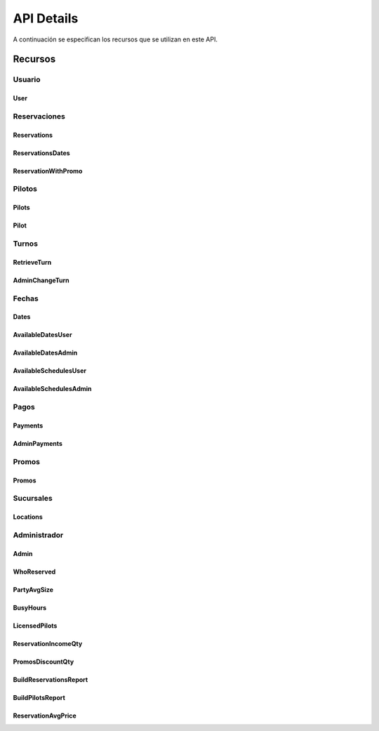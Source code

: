 API Details
******************
A continuación se especifican los recursos que se utilizan en este API.

Recursos
========

Usuario
-------

User
++++

.. qrefflask:: app:create_app('default')
    :endpoints: user


.. autoflask:: app:create_app('default')
    :endpoints: user

Reservaciones
-------------

Reservations
++++++++++++

.. qrefflask:: app:create_app('default')
    :endpoints: reservations


.. autoflask:: app:create_app('default')
    :endpoints: reservations

ReservationsDates
+++++++++++++++++

.. qrefflask:: app:create_app('default')
    :endpoints: reservationsdates


.. autoflask:: app:create_app('default')
    :endpoints: reservationsdates


ReservationWithPromo
++++++++++++++++++++

.. qrefflask:: app:create_app('default')
    :endpoints: reservationwithpromo


.. autoflask:: app:create_app('default')
    :endpoints: reservationwithpromo

Pilotos
-------

Pilots
++++++

.. qrefflask:: app:create_app('default')
    :endpoints: pilots


.. autoflask:: app:create_app('default')
    :endpoints: pilots

Pilot
+++++

.. qrefflask:: app:create_app('default')
    :endpoints: pilot


.. autoflask:: app:create_app('default')
    :endpoints: pilot

Turnos
------

RetrieveTurn
++++++++++++

.. qrefflask:: app:create_app('default')
    :endpoints: retrieveturn


.. autoflask:: app:create_app('default')
    :endpoints: retrieveturn

AdminChangeTurn
+++++++++++++++

.. qrefflask:: app:create_app('default')
    :endpoints: adminchangeturn


.. autoflask:: app:create_app('default')
    :endpoints: adminchangeturn

Fechas
------

Dates
+++++

.. qrefflask:: app:create_app('default')
    :endpoints: dates


.. autoflask:: app:create_app('default')
    :endpoints: dates

AvailableDatesUser
++++++++++++++++++

.. qrefflask:: app:create_app('default')
    :endpoints: availabledatesuser


.. autoflask:: app:create_app('default')
    :endpoints: availabledatesuser

AvailableDatesAdmin
+++++++++++++++++++

.. qrefflask:: app:create_app('default')
    :endpoints: availabledatesadmin


.. autoflask:: app:create_app('default')
    :endpoints: availabledatesadmin

AvailableSchedulesUser
++++++++++++++++++++++

.. qrefflask:: app:create_app('default')
    :endpoints: availableschedulesuser


.. autoflask:: app:create_app('default')
    :endpoints: availableschedulesuser

AvailableSchedulesAdmin
+++++++++++++++++++++++

.. qrefflask:: app:create_app('default')
    :endpoints: availableschedulesadmin


.. autoflask:: app:create_app('default')
    :endpoints: availableschedulesadmin

Pagos
-----

Payments
++++++++

.. qrefflask:: app:create_app('default')
    :endpoints: payments


.. autoflask:: app:create_app('default')
    :endpoints: payments

AdminPayments
+++++++++++++

.. qrefflask:: app:create_app('default')
    :endpoints: adminpayments


.. autoflask:: app:create_app('default')
    :endpoints: adminpayments

Promos
------

Promos
++++++

.. qrefflask:: app:create_app('default')
    :endpoints: promos


.. autoflask:: app:create_app('default')
    :endpoints: promos

Sucursales
----------

Locations
+++++++++

.. qrefflask:: app:create_app('default')
    :endpoints: locations


.. autoflask:: app:create_app('default')
    :endpoints: locations


Administrador
-------------

Admin
+++++

.. qrefflask:: app:create_app('default')
    :endpoints: admin


.. autoflask:: app:create_app('default')
    :endpoints: admin


WhoReserved
+++++++++++

.. qrefflask:: app:create_app('default')
    :endpoints: whoreserved


.. autoflask:: app:create_app('default')
    :endpoints: whoreserved

PartyAvgSize
++++++++++++

.. qrefflask:: app:create_app('default')
    :endpoints: partyavgsize


.. autoflask:: app:create_app('default')
    :endpoints: partyavgsize

BusyHours
+++++++++

.. qrefflask:: app:create_app('default')
    :endpoints: busyhours


.. autoflask:: app:create_app('default')
    :endpoints: busyhours

LicensedPilots
++++++++++++++

.. qrefflask:: app:create_app('default')
    :endpoints: licensedpilots


.. autoflask:: app:create_app('default')
    :endpoints: licensedpilots

ReservationIncomeQty
++++++++++++++++++++

.. qrefflask:: app:create_app('default')
    :endpoints: reservationincomeqty


.. autoflask:: app:create_app('default')
    :endpoints: reservationincomeqty

PromosDiscountQty
+++++++++++++++++

.. qrefflask:: app:create_app('default')
    :endpoints: promosdiscountqty


.. autoflask:: app:create_app('default')
    :endpoints: promosdiscountqty

BuildReservationsReport
+++++++++++++++++++++++

.. qrefflask:: app:create_app('default')
    :endpoints: buildreservationsreport


.. autoflask:: app:create_app('default')
    :endpoints: buildreservationsreport

BuildPilotsReport
+++++++++++++++++

.. qrefflask:: app:create_app('default')
    :endpoints: buildpilotsreport


.. autoflask:: app:create_app('default')
    :endpoints: buildpilotsreport

ReservationAvgPrice
+++++++++++++++++++

.. qrefflask:: app:create_app('default')
    :endpoints: reservationavgprice


.. autoflask:: app:create_app('default')
    :endpoints: reservationavgprice
